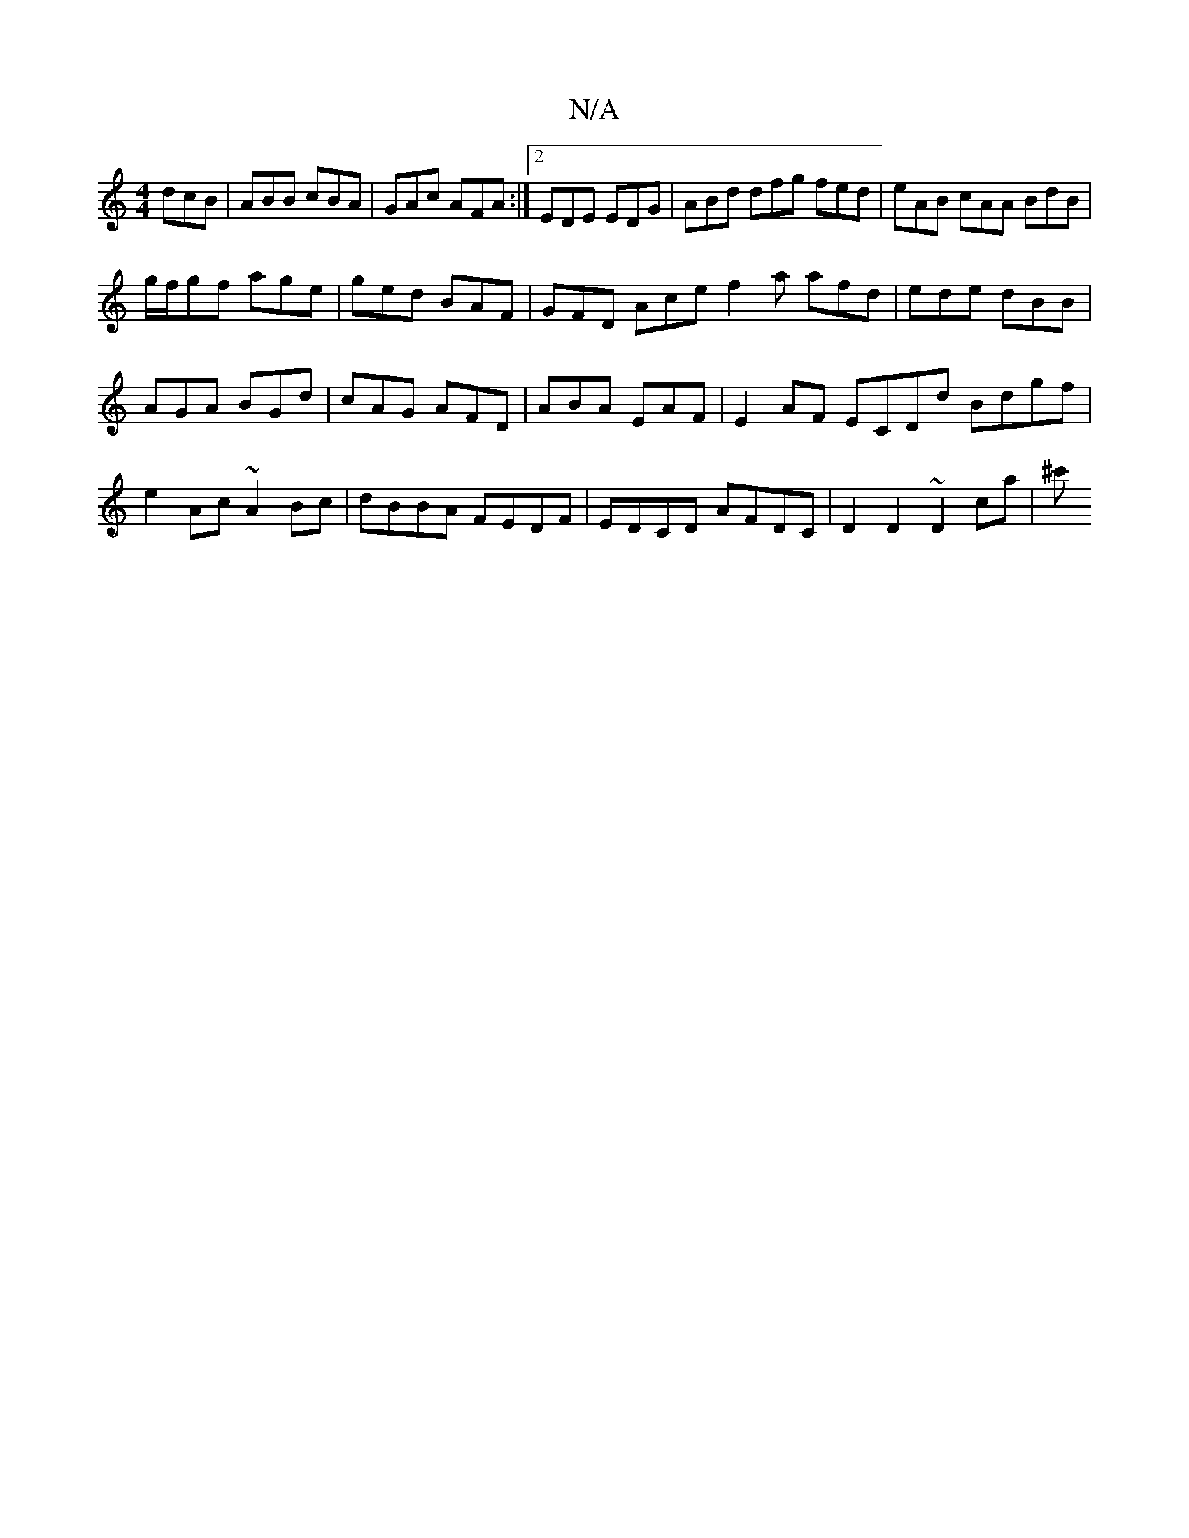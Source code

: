 X:1
T:N/A
M:4/4
R:N/A
K:Cmajor
dcB|ABB cBA|GAc AFA:|2 EDE EDG | ABd dfg fed|eAB cAA BdB|
g/f/gf age | ged BAF | GFD Ace f2a afd|ede dBB|
AGA BGd|cAG AFD|ABA EAF | E2 AF ECDd Bdgf|
e2Ac ~A2Bc|dBBA FEDF|-EDCd, AFDC | D2D2 ~D2ca | ^c'